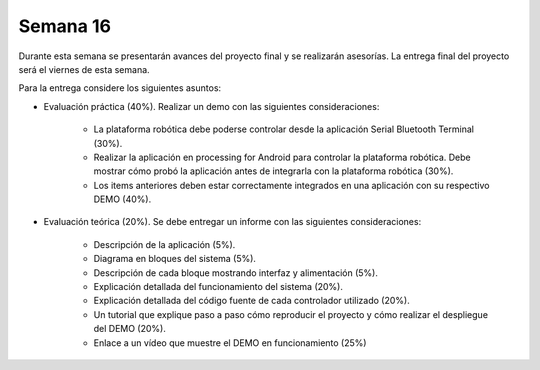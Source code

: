 Semana 16
===========
Durante esta semana se presentarán avances del proyecto final y se realizarán asesorías. La entrega final del proyecto 
será el viernes de esta semana.

Para la entrega considere los siguientes asuntos:

* Evaluación práctica (40%). Realizar un demo con las siguientes consideraciones: 

    * La plataforma robótica debe poderse controlar desde la aplicación Serial Bluetooth Terminal (30%).
    * Realizar la aplicación en processing for Android para controlar la plataforma robótica.
      Debe mostrar cómo probó la aplicación antes de integrarla con la plataforma robótica (30%).
    * Los items anteriores deben estar correctamente integrados en una aplicación con su respectivo DEMO (40%).

* Evaluación teórica (20%). Se debe entregar un informe con las siguientes consideraciones:

    * Descripción de la aplicación (5%).
    * Diagrama en bloques del sistema (5%).
    * Descripción de cada bloque mostrando interfaz y alimentación (5%).
    * Explicación detallada del funcionamiento del sistema (20%).
    * Explicación detallada del código fuente de cada controlador utilizado (20%).
    * Un tutorial que explique paso a paso cómo reproducir el proyecto y cómo realizar el despliegue del DEMO (20%).
    * Enlace a un vídeo que muestre el DEMO en funcionamiento (25%)
